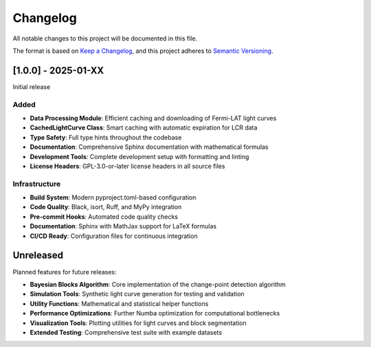 Changelog
=========

All notable changes to this project will be documented in this file.

The format is based on `Keep a Changelog <https://keepachangelog.com/en/1.0.0/>`_,
and this project adheres to `Semantic Versioning <https://semver.org/spec/v2.0.0.html>`_.

[1.0.0] - 2025-01-XX
---------------------

Initial release

Added
~~~~~

* **Data Processing Module**: Efficient caching and downloading of Fermi-LAT light curves
* **CachedLightCurve Class**: Smart caching with automatic expiration for LCR data
* **Type Safety**: Full type hints throughout the codebase
* **Documentation**: Comprehensive Sphinx documentation with mathematical formulas
* **Development Tools**: Complete development setup with formatting and linting
* **License Headers**: GPL-3.0-or-later license headers in all source files

Infrastructure
~~~~~~~~~~~~~~

* **Build System**: Modern pyproject.toml-based configuration
* **Code Quality**: Black, isort, Ruff, and MyPy integration
* **Pre-commit Hooks**: Automated code quality checks
* **Documentation**: Sphinx with MathJax support for LaTeX formulas
* **CI/CD Ready**: Configuration files for continuous integration

Unreleased
----------

Planned features for future releases:

* **Bayesian Blocks Algorithm**: Core implementation of the change-point detection algorithm
* **Simulation Tools**: Synthetic light curve generation for testing and validation
* **Utility Functions**: Mathematical and statistical helper functions
* **Performance Optimizations**: Further Numba optimization for computational bottlenecks
* **Visualization Tools**: Plotting utilities for light curves and block segmentation
* **Extended Testing**: Comprehensive test suite with example datasets
